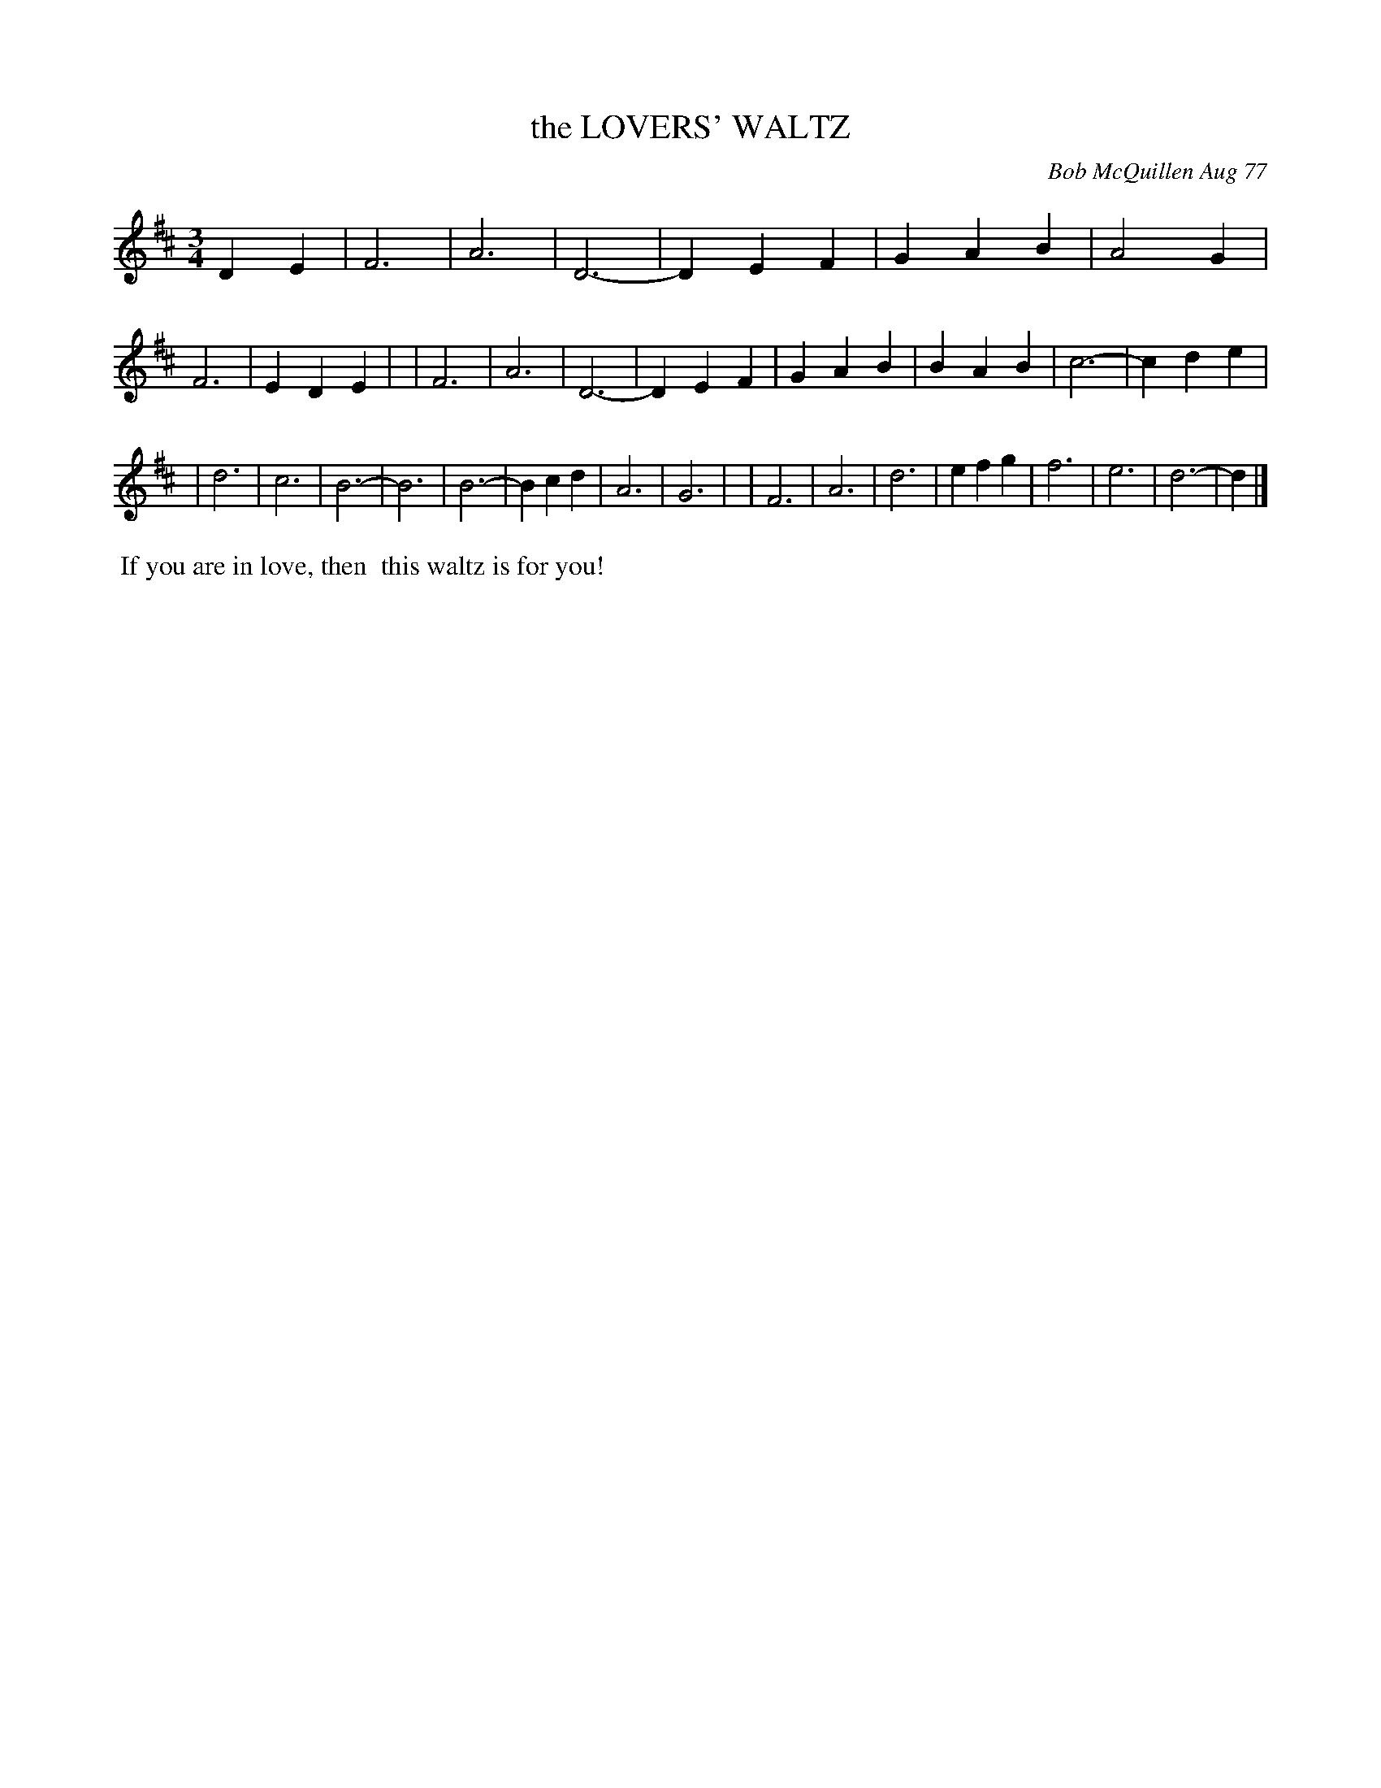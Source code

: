 X: 03054
T: the LOVERS' WALTZ
C: Bob McQuillen Aug 77
B: Bob's Note Book 03 #54
R: waltz
%D:1977
Z: 2020 John Chambers <jc:trillian.mit.edu>
M: 3/4
L: 1/4
K: D
DE \
| F3 | A3 | D3- | DEF | GAB | A2G | F3  | EDE |\
| F3 | A3 | D3- | DEF | GAB | BAB | c3- | cde |
| d3 | c3 | B3- | B3  | B3- | Bcd | A3  | G3  |\
| F3 | A3 | d3  | efg | f3  | e3  | d3- | d  |]
%%begintext align
%% If you are in love, then
%% this waltz is for you!
%%endtext
